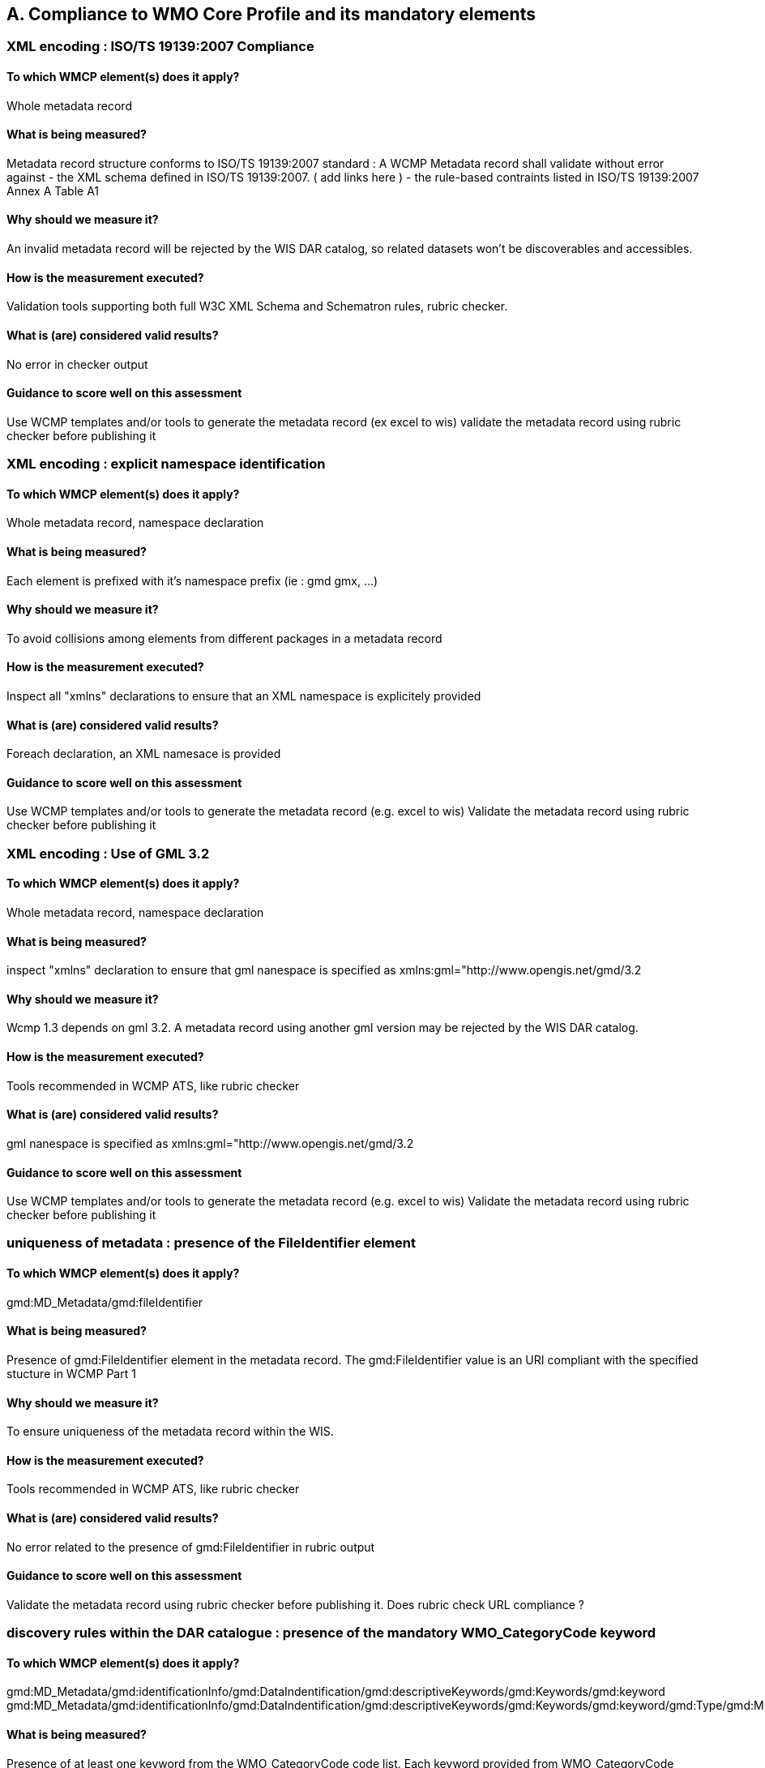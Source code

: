 == A. Compliance to WMO Core Profile and its mandatory elements
////
They should be derived from WMCP documentation part 2 and the rubric
checker. To be done
////


=== XML encoding : ISO/TS 19139:2007 Compliance

==== To which WMCP element(s) does it apply?
Whole metadata record

==== What is being measured?
Metadata record structure conforms to ISO/TS 19139:2007 standard : A WCMP Metadata record shall validate without error against 
- the XML schema defined in  ISO/TS 19139:2007. ( add links here )  
- the rule-based contraints listed in ISO/TS 19139:2007 Annex A Table A1


==== Why should we measure it?
An invalid metadata record will be rejected by the WIS DAR catalog, so related datasets won’t be discoverables and accessibles.

==== How is the measurement executed?
Validation tools supporting both full W3C XML Schema and Schematron rules, rubric checker.

==== What is (are) considered valid results?
No error in checker output

==== Guidance to score well on this assessment
Use WCMP templates and/or tools to generate the metadata record (ex excel to wis)
validate the metadata record using rubric checker before publishing it



=== XML encoding : explicit namespace identification 

==== To which WMCP element(s) does it apply?
Whole metadata record, namespace declaration 

==== What is being measured?
Each element is prefixed with it’s namespace prefix  (ie : gmd gmx, ...)

==== Why should we measure it?
To avoid collisions among elements from different packages in a metadata record 

==== How is the measurement executed?
Inspect all "xmlns" declarations to ensure that an XML namespace is explicitely provided

==== What is (are) considered valid results?
Foreach declaration, an XML namesace is provided

==== Guidance to score well on this assessment
Use WCMP templates and/or tools to generate the metadata record (e.g. excel to wis)
Validate the metadata record using rubric checker before publishing it


=== XML encoding : Use of GML 3.2

==== To which WMCP element(s) does it apply?
Whole metadata record, namespace declaration 

==== What is being measured?
inspect "xmlns" declaration to ensure that gml nanespace is specified as xmlns:gml="http://www.opengis.net/gmd/3.2

==== Why should we measure it?
Wcmp 1.3 depends on gml 3.2.  A metadata record using another gml version may be rejected by the WIS DAR catalog.

==== How is the measurement executed?
Tools recommended in WCMP ATS, like rubric checker 

==== What is (are) considered valid results?
gml nanespace is specified as xmlns:gml="http://www.opengis.net/gmd/3.2

==== Guidance to score well on this assessment
Use WCMP templates and/or tools to generate the metadata record (e.g. excel to wis)
Validate the metadata record using rubric checker before publishing it


===  uniqueness of metadata : presence of the FileIdentifier element 

==== To which WMCP element(s) does it apply?
gmd:MD_Metadata/gmd:fileIdentifier

==== What is being measured?
Presence of gmd:FileIdentifier element in the metadata record.
The gmd:FileIdentifier value is an URI compliant with the specified stucture in WCMP Part 1

==== Why should we measure it?
To ensure uniqueness of the metadata record within the WIS.

==== How is the measurement executed?
Tools recommended in WCMP ATS, like rubric checker 

==== What is (are) considered valid results?
No error related to the presence of  gmd:FileIdentifier in rubric output

==== Guidance to score well on this assessment
Validate the metadata record  using rubric checker before publishing it. 
Does rubric check URL compliance ? 


=== discovery rules within the DAR catalogue : presence of the mandatory WMO_CategoryCode keyword 

==== To which WMCP element(s) does it apply?
gmd:MD_Metadata/gmd:identificationInfo/gmd:DataIndentification/gmd:descriptiveKeywords/gmd:Keywords/gmd:keyword
gmd:MD_Metadata/gmd:identificationInfo/gmd:DataIndentification/gmd:descriptiveKeywords/gmd:Keywords/gmd:keyword/gmd:Type/gmd:MD_KeywordTypeCode

==== What is being measured?
Presence of at least one keyword from the WMO_CategoryCode code list.
Each keyword provided from WMO_CategoryCode code list must be of type "theme", from MD_KeywordTypeCode code list.
All keywords sourced from a particular keyword thesaurus shall be grouped into a single instance of MD_Keywords class.

==== Why should we measure it?
Provide additional topic categories for data discovery in WMO community

==== How is the measurement executed?
Tools recommended in WCMP ATS, like rubric checker 

==== What is (are) considered valid results?
No error related to gmd:topicCategory in checker’s output : there is at least one keyword from  WMO_CategoryCode code list in the matadata record, each keyword provided if of type "theme" from MD_KeywordType code list, and all keywords sourced from a particular keyword thesaurus are grouped into a single instance of MD_Keywords class.

==== Guidance to score well on this assessment
Use WCMP templates and/or tools to generate the metadata record (e.g. excel to wis)
validate the metadata record using rubric checker before publishing it



=== discovery rules within the DAR catalogue : presence of geographic data extent defined by a bounding box

==== To which WMCP element(s) does it apply?
gmd:MD_Metadata/gmd:identificationInfo/gmd:DataIndentification/gmd:extent/gmd:EX_Extent/gmd:geographicElement/gmd:EX_GeographicBoundingBox

==== What is being measured?
Presence of gmd:EX_GeographicBoundingBox

==== Why should we measure it?
Provide the geographic extent of the dataset for data discovery based on location

==== How is the measurement executed?
Tools recommended in WCMP ATS, like rubric checker 

==== What is (are) considered valid results?
No error related to EX_GeographicBoundingBox in checker’s output

==== Guidance to score well on this assessment
Use WCMP templates and/or tools to generate the metadata record (e.g. excel to wis)
Validate the metadata record using rubric checker before publishing it



=== Correct description of data for global exchange via WIS : Identifying data for global exchange

==== To which WMCP element(s) does it apply?
gmd:MD_Metadata/gmd:identificationInfo/gmd:DataIndentification/gmd:descriptiveKeywords/gmd:Keywords/gmd:keyword

==== What is being measured?
Presence of the keyword "GlobalExchange" from the WMO_DistributionScopeCode code list.
the "GlobalExchange" keyword must be of type "dataCentre", from MD_KeywordTypeCode code list.

==== Why should we measure it?
It is important to identify datasets to be  globally exchanged via the WIS in order to store them in the cache.

==== How is the measurement executed?
Check the presence of "GlobalExchange" keyword.

==== What is (are) considered valid results?
Presence of the "GlobalExchange" keyword, for a dataset "supposed" to be globally exchanged. 
Problem : how to identify a dataset for global exchange, given the GlobalExchange" keyword is not specified ? 

==== Guidance to score well on this assessment
Use WCMP templates and/or tools to generate the metadata record (e.g. excel to wis)



=== Correct description of data for global exchange via WIS : specification of WMO data policy for globally exchanged data

==== To which WMCP element(s) does it apply?
gmd:MD_Metadata/gmd:identificationInfo//gmd:ressourceConstraints/gmd:MD_LegalConstraints/gmd:otherConstraints

==== What is being measured?
presence of one and only one instance of a term from the WMO_DataLicense code list 

==== Why should we measure it?
To be able to implement and enforce data policies related to Resolution 25 and 40 resolution and other regulations, like ICAO Annex 3

==== How is the measurement executed?
Tools recommended in WCMP ATS, like rubric checker 

==== What is (are) considered valid results?
No error related to WMO_DataLicense in checker’s output

==== Guidance to score well on this assessment
Use WCMP templates and/or tools to generate the metadata record (e.g. excel to wis)
Validate the metadata record using rubric checker before publishing it


=== Correct description of data for global exchange via WIS : specification of GTS priority for globally exchanged data

==== To which WMCP element(s) does it apply?
gmd:MD_Metadata/gmd:identificationInfo//gmd:ressourceConstraints/gmd:MD_LegalConstraints/gmd:otherConstraints

==== What is being measured?
presence of one and only one instance of a term from the WMO_GTSProductCategoryCode code list 

==== Why should we measure it?
To be able to implement and enforce GTS prioriy for data exchanges via the WIS.

==== How is the measurement executed?
Tools recommended in WCMP ATS, like rubric checker 

==== What is (are) considered valid results?
No error related to WMO_DataLicense in checker’s output

==== Guidance to score well on this assessment
Use WCMP templates and/or tools to generate the metadata record (e.g. excel to wis)
Validate the metadata record using rubric checker before publishing it

